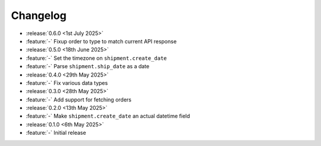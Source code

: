 Changelog
=========

- :release:`0.6.0 <1st July 2025>`
- :feature:`-` Fixup order to type to match current API response

- :release:`0.5.0 <18th June 2025>`
- :feature:`-` Set the timezone on ``shipment.create_date``
- :feature:`-` Parse ``shipment.ship_date`` as a date

- :release:`0.4.0 <29th May 2025>`
- :feature:`-` Fix various data types

- :release:`0.3.0 <28th May 2025>`
- :feature:`-` Add support for fetching orders

- :release:`0.2.0 <13th May 2025>`
- :feature:`-` Make ``shipment.create_date`` an actual datetime field

- :release:`0.1.0 <6th May 2025>`
- :feature:`-` Initial release
